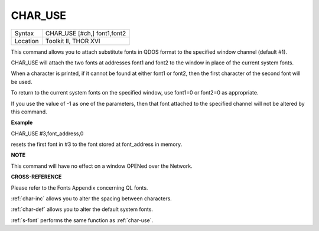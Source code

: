 ..  _char-use:

CHAR\_USE
=========

+----------+-------------------------------------------------------------------+
| Syntax   |  CHAR\_USE [#ch,] font1,font2                                     |
+----------+-------------------------------------------------------------------+
| Location |  Toolkit II, THOR XVI                                             |
+----------+-------------------------------------------------------------------+

This command allows you to attach substitute fonts in QDOS format to the
specified window channel (default #1).

CHAR\_USE will attach the two fonts at addresses font1 and font2 to the
window in place of the current system fonts.

When a character is printed, if it cannot be found at either font1 or
font2, then the first character of the second font will be used.

To return to the current system fonts on the specified window, use
font1=0 or font2=0 as appropriate.

If you use the value of -1 as one of the parameters, then that font
attached to the specified channel will not be altered by this command.

**Example**

CHAR\_USE #3,font\_address,0

resets the first font in #3 to the font stored at font\_address in
memory.

**NOTE**

This command will have no effect on a window OPENed over the Network.

**CROSS-REFERENCE**

Please refer to the Fonts Appendix concerning QL fonts.

:ref:`char-inc` allows you to alter the spacing
between characters.

:ref:`char-def` allows you to alter the default
system fonts.

:ref:`s-font` performs the same function as
:ref:`char-use`.

